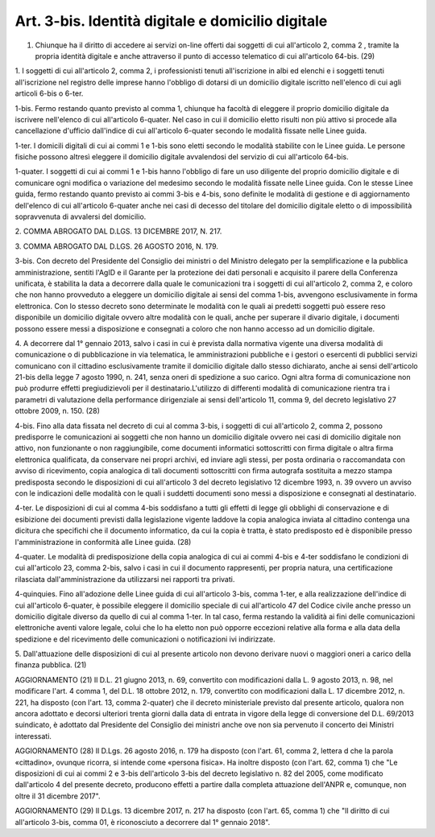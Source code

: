 .. _art3-bis:

Art. 3-bis. Identità digitale e domicilio digitale
^^^^^^^^^^^^^^^^^^^^^^^^^^^^^^^^^^^^^^^^^^^^^^^^^^

01. Chiunque ha il diritto di accedere ai servizi on-line offerti dai soggetti di cui all'articolo 2, comma 2 , tramite la propria identità digitale e anche attraverso il punto di accesso telematico di cui all'articolo 64-bis. (29)

1\. I soggetti di cui all'articolo 2, comma 2, i professionisti tenuti all'iscrizione in albi ed elenchi e i soggetti tenuti all'iscrizione nel registro delle imprese hanno l'obbligo di dotarsi di un domicilio digitale iscritto nell'elenco di cui agli articoli 6-bis o 6-ter.

1-bis\. Fermo restando quanto previsto al comma 1, chiunque ha facoltà di eleggere il proprio domicilio digitale da iscrivere nell'elenco di cui all'articolo 6-quater. Nel caso in cui il domicilio eletto risulti non più attivo si procede alla cancellazione d'ufficio dall'indice di cui all'articolo 6-quater secondo le modalità fissate nelle Linee guida.

1-ter\. I domicili digitali di cui ai commi 1 e 1-bis sono eletti secondo le modalità stabilite con le Linee guida. Le persone fisiche possono altresì eleggere il domicilio digitale avvalendosi del servizio di cui all'articolo 64-bis.

1-quater\. I soggetti di cui ai commi 1 e 1-bis hanno l'obbligo di fare un uso diligente del proprio domicilio digitale e di comunicare ogni modifica o variazione del medesimo secondo le modalità fissate nelle Linee guida. Con le stesse Linee guida, fermo restando quanto previsto ai commi 3-bis e 4-bis, sono definite le modalità di gestione e di aggiornamento dell'elenco di cui all'articolo 6-quater anche nei casi di decesso del titolare del domicilio digitale eletto o di impossibilità sopravvenuta di avvalersi del domicilio.

2\. COMMA ABROGATO DAL D.LGS. 13 DICEMBRE 2017, N. 217.

3\. COMMA ABROGATO DAL D.LGS. 26 AGOSTO 2016, N. 179.

3-bis\. Con decreto del Presidente del Consiglio dei ministri o del Ministro delegato per la semplificazione e la pubblica amministrazione, sentiti l'AgID e il Garante per la protezione dei dati personali e acquisito il parere della Conferenza unificata, è stabilita la data a decorrere dalla quale le comunicazioni tra i soggetti di cui all'articolo 2, comma 2, e coloro che non hanno provveduto a eleggere un domicilio digitale ai sensi del comma 1-bis, avvengono esclusivamente in forma elettronica. Con lo stesso decreto sono determinate le modalità con le quali ai predetti soggetti può essere reso disponibile un domicilio digitale ovvero altre modalità con le quali, anche per superare il divario digitale, i documenti possono essere messi a disposizione e consegnati a coloro che non hanno accesso ad un domicilio digitale.

4\. A decorrere dal 1° gennaio 2013, salvo i casi in cui è prevista dalla normativa vigente una diversa modalità di comunicazione o di pubblicazione in via telematica, le amministrazioni pubbliche e i gestori o esercenti di pubblici servizi comunicano con il cittadino esclusivamente tramite il domicilio digitale dallo stesso dichiarato, anche ai sensi dell'articolo 21-bis della legge 7 agosto 1990, n. 241, senza oneri di spedizione a suo carico. Ogni altra forma di comunicazione non può produrre effetti pregiudizievoli per il destinatario.L'utilizzo di differenti modalità di comunicazione rientra tra i parametri di valutazione della performance dirigenziale ai sensi dell'articolo 11, comma 9, del decreto legislativo 27 ottobre 2009, n. 150. (28)

4-bis\. Fino alla data fissata nel decreto di cui al comma 3-bis, i soggetti di cui all'articolo 2, comma 2, possono predisporre le comunicazioni ai soggetti che non hanno un domicilio digitale ovvero nei casi di domicilio digitale non attivo, non funzionante o non raggiungibile, come documenti informatici sottoscritti con firma digitale o altra firma elettronica qualificata, da conservare nei propri archivi, ed inviare agli stessi, per posta ordinaria o raccomandata con avviso di ricevimento, copia analogica di tali documenti sottoscritti con firma autografa sostituita a mezzo stampa predisposta secondo le disposizioni di cui all'articolo 3 del decreto legislativo 12 dicembre 1993, n. 39 ovvero un avviso con le indicazioni delle modalità con le quali i suddetti documenti sono messi a disposizione e consegnati al destinatario.

4-ter\. Le disposizioni di cui al comma 4-bis soddisfano a tutti gli effetti di legge gli obblighi di conservazione e di esibizione dei documenti previsti dalla legislazione vigente laddove la copia analogica inviata al cittadino contenga una dicitura che specifichi che il documento informatico, da cui la copia è tratta, è stato predisposto ed è disponibile presso l'amministrazione in conformità alle Linee guida. (28)

4-quater\. Le modalità di predisposizione della copia analogica di cui ai commi 4-bis e 4-ter soddisfano le condizioni di cui all'articolo 23, comma 2-bis, salvo i casi in cui il documento rappresenti, per propria natura, una certificazione rilasciata dall'amministrazione da utilizzarsi nei rapporti tra privati.

4-quinquies\. Fino all'adozione delle Linee guida di cui all'articolo 3-bis, comma 1-ter, e alla realizzazione dell'indice di cui all'articolo 6-quater, è possibile eleggere il domicilio speciale di cui all'articolo 47 del Codice civile anche presso un domicilio digitale diverso da quello di cui al comma 1-ter. In tal caso, ferma restando la validità ai fini delle comunicazioni elettroniche aventi valore legale, colui che lo ha eletto non può opporre eccezioni relative alla forma e alla data della spedizione e del ricevimento delle comunicazioni o notificazioni ivi indirizzate.

5\. Dall'attuazione delle disposizioni di cui al presente articolo non devono derivare nuovi o maggiori oneri a carico della finanza pubblica. (21)

AGGIORNAMENTO (21) Il D.L. 21 giugno 2013, n. 69, convertito con modificazioni dalla L. 9 agosto 2013, n. 98, nel modificare l'art. 4 comma 1, del D.L. 18 ottobre 2012, n. 179, convertito con modificazioni dalla L. 17 dicembre 2012, n. 221, ha disposto (con l'art. 13, comma 2-quater) che il decreto ministeriale previsto dal presente articolo, qualora non ancora adottato e decorsi ulteriori trenta giorni dalla data di entrata in vigore della legge di conversione del D.L. 69/2013 suindicato, è adottato dal Presidente del Consiglio dei ministri anche ove non sia pervenuto il concerto dei Ministri interessati.

AGGIORNAMENTO (28) Il D.Lgs. 26 agosto 2016, n. 179 ha disposto (con l'art. 61, comma 2, lettera d che la parola «cittadino», ovunque ricorra, si intende come «persona fisica». Ha inoltre disposto (con l'art. 62, comma 1) che "Le disposizioni di cui ai commi 2 e 3-bis dell'articolo 3-bis del decreto legislativo n. 82 del 2005, come modificato dall'articolo 4 del presente decreto, producono effetti a partire dalla completa attuazione dell'ANPR e, comunque, non oltre il 31 dicembre 2017".

AGGIORNAMENTO (29) Il D.Lgs. 13 dicembre 2017, n. 217 ha disposto (con l'art. 65, comma 1) che "Il diritto di cui all'articolo 3-bis, comma 01, è riconosciuto a decorrere dal 1° gennaio 2018".
